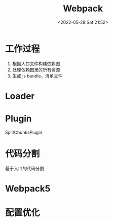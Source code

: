 #+TITLE: Webpack
#+DATE: <2022-05-28 Sat 21:52>
#+FILETAGS: webpack

* 工作过程

1. 根据入口文件构建依赖图
2. 处理依赖图里的所有资源
3. 生成 js bundle，清单文件

* Loader

* Plugin
SplitChunksPlugin

* 代码分割

基于入口的代码分割

* Webpack5

* 配置优化

